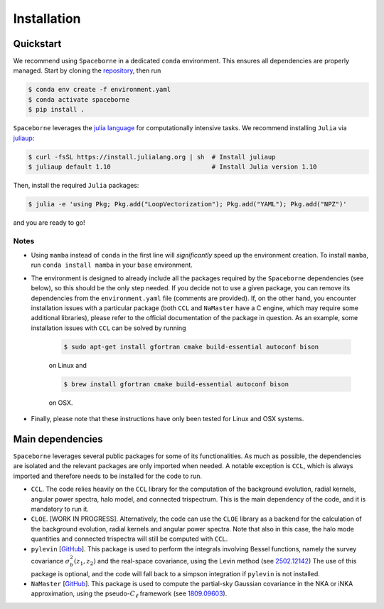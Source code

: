 Installation
============

==========
Quickstart
==========

We recommend using ``Spaceborne`` in a dedicated ``conda`` environment. 
This ensures all dependencies are properly managed. Start by cloning the 
`repository <https://github.com/davidesciotti/Spaceborne>`_,
then run

.. code-block:: bash
   
   $ conda env create -f environment.yaml
   $ conda activate spaceborne
   $ pip install .


``Spaceborne`` leverages the `julia language <https://julialang.org/>`_ for 
computationally intensive tasks. 
We recommend installing ``Julia`` via `juliaup <https://github.com/JuliaLang/juliaup>`_:

.. code-block:: bash

   $ curl -fsSL https://install.julialang.org | sh  # Install juliaup
   $ juliaup default 1.10                           # Install Julia version 1.10

Then, install the required ``Julia`` packages:

..  code-block:: bash

   $ julia -e 'using Pkg; Pkg.add("LoopVectorization"); Pkg.add("YAML"); Pkg.add("NPZ")'

and you are ready to go!

Notes
_____

* Using ``mamba`` instead of ``conda`` in the first line will *significantly* 
  speed up the environment creation. To install ``mamba``, 
  run ``conda install mamba`` in your ``base`` environment.
* The environment is designed to already include all the packages 
  required by the ``Spaceborne`` dependencies (see below), so this should be the only 
  step needed. If you decide not to use a given package,
  you can remove its dependencies from the ``environment.yaml`` file (comments are provided).
  If, on the other hand, you encounter installation issues with a particular package 
  (both ``CCL`` and ``NaMaster`` have a C engine, which may require some additional 
  libraries), please refer to the official documentation of the package in question. 
  As an example, some installation issues with ``CCL`` can be solved by running

   .. code-block:: bash

      $ sudo apt-get install gfortran cmake build-essential autoconf bison

   on Linux and 

   .. code-block:: bash

      $ brew install gfortran cmake build-essential autoconf bison

   on OSX. 

* Finally, please note that these instructions have only been tested for Linux and OSX 
  systems.


=================
Main dependencies
=================

``Spaceborne`` leverages several public packages for some of its functionalities.
As much as possible, the dependencies are isolated and the relevant packages are only
imported when needed. A notable exception is ``CCL``, which is always imported and 
therefore needs to be installed for the code to run.


* ``CCL``. The code relies heavily on the ``CCL`` library for the computation of the background 
  evolution, radial kernels, angular power spectra, halo model, and connected trispectrum.
  This is the main dependency of the code, and it is mandatory to run it.
* ``CLOE``. [WORK IN PROGRESS]. Alternatively, the code can use the ``CLOE`` library as 
  a backend for the calculation of the background evolution, radial kernels and 
  angular power spectra. Note that also in this case, the halo mode quantities and 
  connected trispectra will still be computed with ``CCL``.
* ``pylevin`` [`GitHub <https://github.com/rreischke/levin_bessel>`_]. This package 
  is used to  perform the integrals involving Bessel functions, namely the survey 
  covariance :math:`\sigma_b^2(z_1, z_2)` and the real-space covariance, using the Levin 
  method (see `2502.12142 <https://arxiv.org/abs/2502.12142>`_) 
  The use of this package is optional, and the code will fall back to a simpson 
  integration if ``pylevin`` is not installed.
* ``NaMaster`` [`GitHub <https://github.com/LSSTDESC/NaMaster>`_]. This package is used 
  to compute the partial-sky Gaussian covariance in the NKA or iNKA approximation, using
  the pseudo-:math:`C_\ell` framework (see `1809.09603 <https://arxiv.org/abs/1809.09603>`_).






